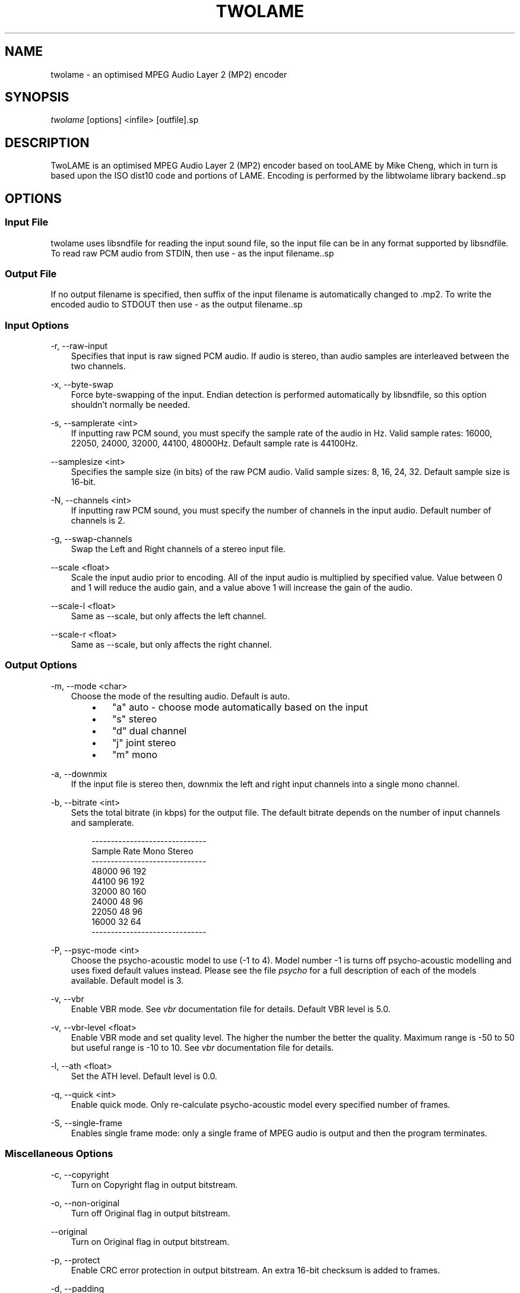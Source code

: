 .\"     Title: twolame
.\"    Author: 
.\" Generator: DocBook XSL Stylesheets v1.71.0 <http://docbook.sf.net/>
.\"      Date: 01/09/2008
.\"    Manual: 
.\"    Source: 
.\"
.TH "TWOLAME" "1" "01/09/2008" "" ""
.\" disable hyphenation
.nh
.\" disable justification (adjust text to left margin only)
.ad l
.SH "NAME"
twolame \- an optimised MPEG Audio Layer 2 (MP2) encoder
.SH "SYNOPSIS"
\fItwolame\fR [options] <infile> [outfile].sp
.SH "DESCRIPTION"
TwoLAME is an optimised MPEG Audio Layer 2 (MP2) encoder based on tooLAME by Mike Cheng, which in turn is based upon the ISO dist10 code and portions of LAME. Encoding is performed by the libtwolame library backend..sp
.SH "OPTIONS"
.SS "Input File"
twolame uses libsndfile for reading the input sound file, so the input file can be in any format supported by libsndfile. To read raw PCM audio from STDIN, then use \- as the input filename..sp
.SS "Output File"
If no output filename is specified, then suffix of the input filename is automatically changed to .mp2. To write the encoded audio to STDOUT then use \- as the output filename..sp
.SS "Input Options"
.PP
\-r, \-\-raw\-input
.RS 3n
Specifies that input is raw signed PCM audio. If audio is stereo, than audio samples are interleaved between the two channels.
.RE
.PP
\-x, \-\-byte\-swap
.RS 3n
Force byte\-swapping of the input. Endian detection is performed automatically by libsndfile, so this option shouldn't normally be needed.
.RE
.PP
\-s, \-\-samplerate <int>
.RS 3n
If inputting raw PCM sound, you must specify the sample rate of the audio in Hz. Valid sample rates: 16000, 22050, 24000, 32000, 44100, 48000Hz. Default sample rate is 44100Hz.
.RE
.PP
\-\-samplesize <int>
.RS 3n
Specifies the sample size (in bits) of the raw PCM audio. Valid sample sizes: 8, 16, 24, 32. Default sample size is 16\-bit.
.RE
.PP
\-N, \-\-channels <int>
.RS 3n
If inputting raw PCM sound, you must specify the number of channels in the input audio. Default number of channels is 2.
.RE
.PP
\-g, \-\-swap\-channels
.RS 3n
Swap the Left and Right channels of a stereo input file.
.RE
.PP
\-\-scale <float>
.RS 3n
Scale the input audio prior to encoding. All of the input audio is multiplied by specified value. Value between 0 and 1 will reduce the audio gain, and a value above 1 will increase the gain of the audio.
.RE
.PP
\-\-scale\-l <float>
.RS 3n
Same as \-\-scale, but only affects the left channel.
.RE
.PP
\-\-scale\-r <float>
.RS 3n
Same as \-\-scale, but only affects the right channel.
.RE
.SS "Output Options"
.PP
\-m, \-\-mode <char>
.RS 3n
Choose the mode of the resulting audio. Default is auto.
.RS 3n
.TP 3n
\(bu
"a" auto \- choose mode automatically based on the input
.TP 3n
\(bu
"s" stereo
.TP 3n
\(bu
"d" dual channel
.TP 3n
\(bu
"j" joint stereo
.TP 3n
\(bu
"m" mono
.RE
.RE
.PP
\-a, \-\-downmix
.RS 3n
If the input file is stereo then, downmix the left and right input channels into a single mono channel.
.RE
.PP
\-b, \-\-bitrate <int>
.RS 3n
Sets the total bitrate (in kbps) for the output file. The default bitrate depends on the number of input channels and samplerate.
.sp
.RS 3n
.nf
\-\-\-\-\-\-\-\-\-\-\-\-\-\-\-\-\-\-\-\-\-\-\-\-\-\-\-\-\-\-
Sample Rate   Mono    Stereo
\-\-\-\-\-\-\-\-\-\-\-\-\-\-\-\-\-\-\-\-\-\-\-\-\-\-\-\-\-\-
48000         96      192
44100         96      192
32000         80      160
24000         48      96
22050         48      96
16000         32      64
\-\-\-\-\-\-\-\-\-\-\-\-\-\-\-\-\-\-\-\-\-\-\-\-\-\-\-\-\-\-
.fi
.RE
.RE
.PP
\-P, \-\-psyc\-mode <int>
.RS 3n
Choose the psycho\-acoustic model to use (\-1 to 4). Model number \-1 is turns off psycho\-acoustic modelling and uses fixed default values instead. Please see the file
\fIpsycho\fR
for a full description of each of the models available. Default model is 3.
.RE
.PP
\-v, \-\-vbr
.RS 3n
Enable VBR mode. See
\fIvbr\fR
documentation file for details. Default VBR level is 5.0.
.RE
.PP
\-v, \-\-vbr\-level <float>
.RS 3n
Enable VBR mode and set quality level. The higher the number the better the quality. Maximum range is \-50 to 50 but useful range is \-10 to 10. See
\fIvbr\fR
documentation file for details.
.RE
.PP
\-l, \-\-ath <float>
.RS 3n
Set the ATH level. Default level is 0.0.
.RE
.PP
\-q, \-\-quick <int>
.RS 3n
Enable quick mode. Only re\-calculate psycho\-acoustic model every specified number of frames.
.RE
.PP
\-S, \-\-single\-frame
.RS 3n
Enables single frame mode: only a single frame of MPEG audio is output and then the program terminates.
.RE
.SS "Miscellaneous Options"
.PP
\-c, \-\-copyright
.RS 3n
Turn on Copyright flag in output bitstream.
.RE
.PP
\-o, \-\-non\-original
.RS 3n
Turn off Original flag in output bitstream.
.RE
.PP
\-\-original
.RS 3n
Turn on Original flag in output bitstream.
.RE
.PP
\-p, \-\-protect
.RS 3n
Enable CRC error protection in output bitstream. An extra 16\-bit checksum is added to frames.
.RE
.PP
\-d, \-\-padding
.RS 3n
Turn on padding in output bitstream.
.RE
.PP
\-R, \-\-reserve <int>
.RS 3n
Reserve specified number of bits in the each from of the output bitstream.
.RE
.PP
\-e, \-\-deemphasis <char>
.RS 3n
Set the de\-emphasis type (n/c/5). Default is none.
.RE
.PP
\-E, \-\-energy
.RS 3n
Turn on energy level extensions.
.RE
.SS "Verbosity Options"
.PP
\-t, \-\-talkativity <int>
.RS 3n
Set the amount of information to be displayed on stderr (0 to 10). Default is 2.
.RE
.PP
\-\-quiet
.RS 3n
Don't send any messages to stderr, unless there is an error. (Same as \-\-talkativity=0)
.RE
.PP
\-\-brief
.RS 3n
Only display a minimal number of messages while encoding. This setting is quieter than the default talkativity setting. (Same as \-\-talkativity=1)
.RE
.PP
\-\-verbose
.RS 3n
Display an increased number of messages on stderr. This setting is useful to diagnose problems. (Same as \-\-talkativity=4)
.RE
.SH "RETURN CODES"
If encoding completes successfully, then twolame will return 0. However if encoding is not successful, then it will return one of the following codes..sp
.TP 3n
\(bu
1 (No encoding performed)
.TP 3n
\(bu
2 (Error opening input file)
.TP 3n
\(bu
4 (Error opening output file)
.TP 3n
\(bu
6 (Error allocating memory)
.TP 3n
\(bu
8 (Error in chosen encoding parameters)
.TP 3n
\(bu
10 (Error reading input audio)
.TP 3n
\(bu
12 (Error occured while encoding)
.TP 3n
\(bu
14 (Error writing output audio)
.SH "EXAMPLES"
This will encode sound.wav to sound.mp2 using the default constant bitrate of 192 kbps and using the default psycho\-acoustic model (model 3):.sp
.sp
.RS 3n
.nf
twolame sound.wav
.fi
.RE
Constant bitrate of 160kbps and joint stereo encoding, saved to file sound_160.mp2:.sp
.sp
.RS 3n
.nf
twolame \-b 160 \-m j sound.aiff sound_160.mp2
.fi
.RE
Encode sound.wav to newfile.mp2 using psycho\-acoustic model 2 and encoding with variable bitrate:.sp
.sp
.RS 3n
.nf
twolame \-P 2 \-v sound.wav newfile.mp2
.fi
.RE
Same as example above, except that the negative value of the "\-V" argument means that the lower bitrates will be favoured over the higher ones:.sp
.sp
.RS 3n
.nf
twolame \-P 2 \-V \-5 sound.wav newfile.mp2
.fi
.RE
Resample audio file using sox and pipe straight through twolame:.sp
.sp
.RS 3n
.nf
sox sound_11025.aiff \-t raw \-r 16000 | twolame \-r \-s 16000 \- \- > out.mp2
.fi
.RE
.SH "AUTHORS"
The twolame frontend was (re)written by Nicholas J Humfrey. The libtwolame library is based on toolame by Mike Cheng. For a full list of authors, please see the AUTHORS file..sp
.SH "RESOURCES"
TwoLAME web site: http://www.twolame.org/.sp
.SH "SEE ALSO"
lame(1), mpg123(1), madplay(1), sox(1).sp
.SH "COPYING"
Copyright \(co 2004\-2006 The TwoLAME Project. Free use of this software is granted under the terms of the GNU Lesser General Public License (LGPL)..sp
